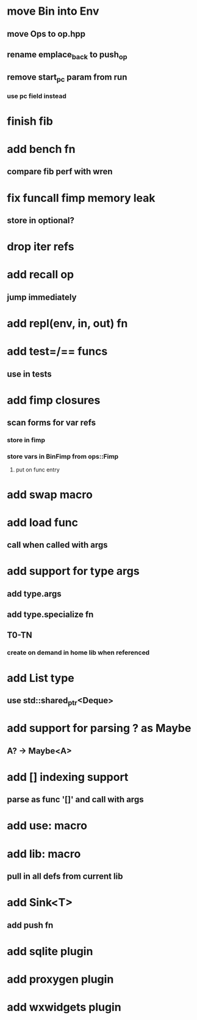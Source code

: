 * move Bin into Env
** move Ops to op.hpp
** rename emplace_back to push_op
** remove start_pc param from run
*** use pc field instead
* finish fib
* add bench fn
** compare fib perf with wren
* fix funcall fimp memory leak
** store in optional?
* drop iter refs
* add recall op
** jump immediately
* add repl(env, in, out) fn
* add test=/== funcs
** use in tests
* add fimp closures
** scan forms for var refs
*** store in fimp
*** store vars in BinFimp from ops::Fimp
**** put on func entry
* add swap macro
* add load func
** call when called with args
* add support for type args
** add type.args
** add type.specialize fn
** T0-TN
*** create on demand in home lib when referenced
* add List type
** use std::shared_ptr<Deque>
* add support for parsing ? as Maybe
** A? -> Maybe<A>
* add [] indexing support
** parse as func '[]' and call with args

* add use: macro
* add lib: macro
** pull in all defs from current lib
* add Sink<T>
** add push fn
* add sqlite plugin
* add proxygen plugin
* add wxwidgets plugin
